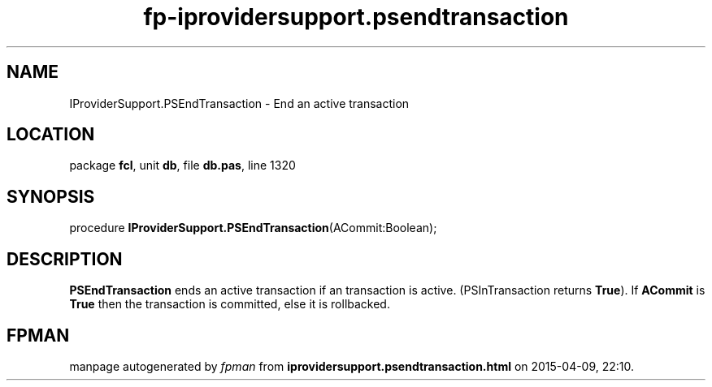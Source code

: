 .\" file autogenerated by fpman
.TH "fp-iprovidersupport.psendtransaction" 3 "2014-03-14" "fpman" "Free Pascal Programmer's Manual"
.SH NAME
IProviderSupport.PSEndTransaction - End an active transaction
.SH LOCATION
package \fBfcl\fR, unit \fBdb\fR, file \fBdb.pas\fR, line 1320
.SH SYNOPSIS
procedure \fBIProviderSupport.PSEndTransaction\fR(ACommit:Boolean);
.SH DESCRIPTION
\fBPSEndTransaction\fR ends an active transaction if an transaction is active. (PSInTransaction returns \fBTrue\fR). If \fBACommit\fR is \fBTrue\fR then the transaction is committed, else it is rollbacked.


.SH FPMAN
manpage autogenerated by \fIfpman\fR from \fBiprovidersupport.psendtransaction.html\fR on 2015-04-09, 22:10.

